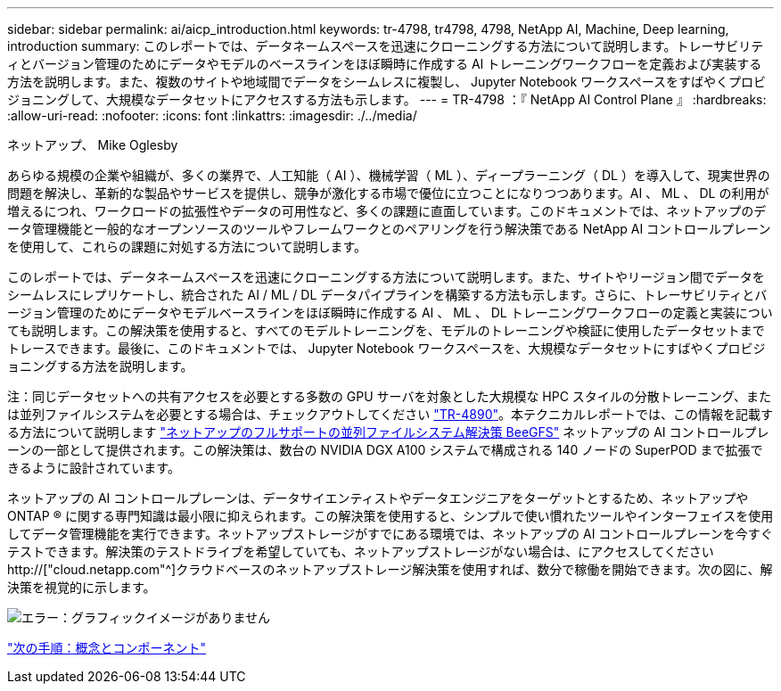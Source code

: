 ---
sidebar: sidebar 
permalink: ai/aicp_introduction.html 
keywords: tr-4798, tr4798, 4798, NetApp AI, Machine, Deep learning, introduction 
summary: このレポートでは、データネームスペースを迅速にクローニングする方法について説明します。トレーサビリティとバージョン管理のためにデータやモデルのベースラインをほぼ瞬時に作成する AI トレーニングワークフローを定義および実装する方法を説明します。また、複数のサイトや地域間でデータをシームレスに複製し、 Jupyter Notebook ワークスペースをすばやくプロビジョニングして、大規模なデータセットにアクセスする方法も示します。 
---
= TR-4798 ：『 NetApp AI Control Plane 』
:hardbreaks:
:allow-uri-read: 
:nofooter: 
:icons: font
:linkattrs: 
:imagesdir: ./../media/


ネットアップ、 Mike Oglesby

[role="lead"]
あらゆる規模の企業や組織が、多くの業界で、人工知能（ AI ）、機械学習（ ML ）、ディープラーニング（ DL ）を導入して、現実世界の問題を解決し、革新的な製品やサービスを提供し、競争が激化する市場で優位に立つことになりつつあります。AI 、 ML 、 DL の利用が増えるにつれ、ワークロードの拡張性やデータの可用性など、多くの課題に直面しています。このドキュメントでは、ネットアップのデータ管理機能と一般的なオープンソースのツールやフレームワークとのペアリングを行う解決策である NetApp AI コントロールプレーンを使用して、これらの課題に対処する方法について説明します。

このレポートでは、データネームスペースを迅速にクローニングする方法について説明します。また、サイトやリージョン間でデータをシームレスにレプリケートし、統合された AI / ML / DL データパイプラインを構築する方法も示します。さらに、トレーサビリティとバージョン管理のためにデータやモデルベースラインをほぼ瞬時に作成する AI 、 ML 、 DL トレーニングワークフローの定義と実装についても説明します。この解決策を使用すると、すべてのモデルトレーニングを、モデルのトレーニングや検証に使用したデータセットまでトレースできます。最後に、このドキュメントでは、 Jupyter Notebook ワークスペースを、大規模なデータセットにすばやくプロビジョニングする方法を説明します。

注：同じデータセットへの共有アクセスを必要とする多数の GPU サーバを対象とした大規模な HPC スタイルの分散トレーニング、または並列ファイルシステムを必要とする場合は、チェックアウトしてください link:https://www.netapp.com/pdf.html?item=/media/31317-tr-4890.pdf["TR-4890"^]。本テクニカルレポートでは、この情報を記載する方法について説明します link:https://blog.netapp.com/solution-support-for-beegfs-and-e-series/["ネットアップのフルサポートの並列ファイルシステム解決策 BeeGFS"^] ネットアップの AI コントロールプレーンの一部として提供されます。この解決策は、数台の NVIDIA DGX A100 システムで構成される 140 ノードの SuperPOD まで拡張できるように設計されています。

ネットアップの AI コントロールプレーンは、データサイエンティストやデータエンジニアをターゲットとするため、ネットアップや ONTAP ® に関する専門知識は最小限に抑えられます。この解決策を使用すると、シンプルで使い慣れたツールやインターフェイスを使用してデータ管理機能を実行できます。ネットアップストレージがすでにある環境では、ネットアップの AI コントロールプレーンを今すぐテストできます。解決策のテストドライブを希望していても、ネットアップストレージがない場合は、にアクセスしてください http://["cloud.netapp.com"^]クラウドベースのネットアップストレージ解決策を使用すれば、数分で稼働を開始できます。次の図に、解決策を視覚的に示します。

image:aicp_image1.png["エラー：グラフィックイメージがありません"]

link:aicp_concepts_and_components.html["次の手順：概念とコンポーネント"]
